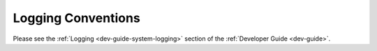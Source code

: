 .. _community--contribute--logging-conventions:

Logging Conventions
===================

Please see the :ref:`Logging <dev-guide-system-logging>` section of the :ref:`Developer Guide <dev-guide>`.

